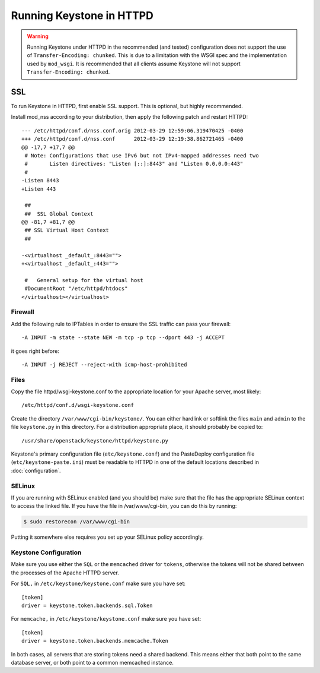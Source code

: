 
..
      Copyright 2011-2012 OpenStack Foundation
      All Rights Reserved.

      Licensed under the Apache License, Version 2.0 (the "License"); you may
      not use this file except in compliance with the License. You may obtain
      a copy of the License at

          http://www.apache.org/licenses/LICENSE-2.0

      Unless required by applicable law or agreed to in writing, software
      distributed under the License is distributed on an "AS IS" BASIS, WITHOUT
      WARRANTIES OR CONDITIONS OF ANY KIND, either express or implied. See the
      License for the specific language governing permissions and limitations
      under the License.

=========================
Running Keystone in HTTPD
=========================

.. WARNING::

    Running Keystone under HTTPD in the recommended (and tested) configuration does not support
    the use of ``Transfer-Encoding: chunked``. This is due to a limitation with the WSGI spec
    and the implementation used by ``mod_wsgi``. It is recommended that all clients assume Keystone
    will not support ``Transfer-Encoding: chunked``.


SSL
===

To run Keystone in HTTPD, first enable SSL support.  This is optional,  but highly recommended.

Install mod_nss according to your distribution, then apply the following patch and restart HTTPD::

    --- /etc/httpd/conf.d/nss.conf.orig	2012-03-29 12:59:06.319470425 -0400
    +++ /etc/httpd/conf.d/nss.conf	2012-03-29 12:19:38.862721465 -0400
    @@ -17,7 +17,7 @@
     # Note: Configurations that use IPv6 but not IPv4-mapped addresses need two
     #       Listen directives: "Listen [::]:8443" and "Listen 0.0.0.0:443"
     #
    -Listen 8443
    +Listen 443

     ##
     ##  SSL Global Context
    @@ -81,7 +81,7 @@
     ## SSL Virtual Host Context
     ##

    -<virtualhost _default_:8443="">
    +<virtualhost _default_:443="">

     #   General setup for the virtual host
     #DocumentRoot "/etc/httpd/htdocs"
    </virtualhost></virtualhost>

Firewall
--------

Add the following rule to IPTables in order to ensure the SSL traffic can pass your firewall::

    -A INPUT -m state --state NEW -m tcp -p tcp --dport 443 -j ACCEPT

it goes right before::

    -A INPUT -j REJECT --reject-with icmp-host-prohibited

Files
-----

Copy the file httpd/wsgi-keystone.conf to the appropriate location for your Apache server, most likely::

    /etc/httpd/conf.d/wsgi-keystone.conf

Create the directory ``/var/www/cgi-bin/keystone/``. You can either hardlink or softlink the files ``main`` and ``admin`` to the file ``keystone.py`` in this directory.  For a distribution appropriate place, it should probably be copied to::

    /usr/share/openstack/keystone/httpd/keystone.py

Keystone's primary configuration file (``etc/keystone.conf``) and the PasteDeploy
configuration file (``etc/keystone-paste.ini``) must be readable to HTTPD in
one of the default locations described in :doc:`configuration`.

SELinux
-------

If you are running with SELinux enabled (and you should be) make sure that the
file has the appropriate SELinux context to access the linked file. If you
have the file in /var/www/cgi-bin,  you can do this by running:

.. code-block:: bash

    $ sudo restorecon /var/www/cgi-bin

Putting it somewhere else requires you set up your SELinux policy accordingly.

Keystone Configuration
----------------------

Make sure you use either the ``SQL`` or the ``memcached`` driver for ``tokens``, otherwise the tokens will not be shared between the processes of the Apache HTTPD server.

For ``SQL,`` in ``/etc/keystone/keystone.conf`` make sure you have set::

    [token]
    driver = keystone.token.backends.sql.Token

For ``memcache,`` in ``/etc/keystone/keystone.conf`` make sure you have set::

    [token]
    driver = keystone.token.backends.memcache.Token

In both cases,  all servers that are storing tokens need a shared backend.  This means either that both point
to the same database server, or both point to a common memcached instance.
